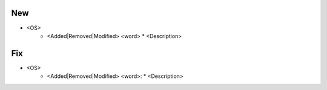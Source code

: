 --------------------------------------------------------------------------------
                                New
--------------------------------------------------------------------------------
* <OS>
    * <Added|Removed|Modified> <word>
      * <Description>

--------------------------------------------------------------------------------
                                Fix
--------------------------------------------------------------------------------
* <OS>
    * <Added|Removed|Modified> <word>:
      * <Description>

